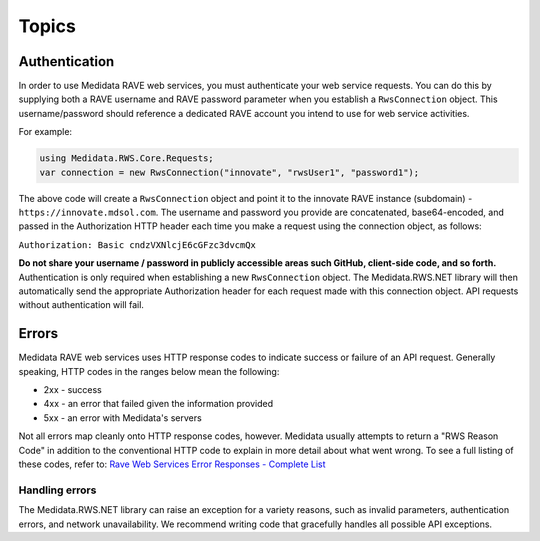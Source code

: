 
============================================
Topics
============================================

Authentication
==============
In order to use Medidata RAVE web services, you must authenticate your web service requests. You can do this by supplying both a RAVE username and RAVE password parameter when you establish a ``RwsConnection`` object. This username/password should reference a dedicated RAVE account you intend to use for web service activities.

For example:

.. code-block:: c#

	using Medidata.RWS.Core.Requests;
	var connection = new RwsConnection("innovate", "rwsUser1", "password1");

The above code will create a ``RwsConnection`` object and point it to the innovate RAVE instance (subdomain) - ``https://innovate.mdsol.com``. The username and password you provide are concatenated, base64-encoded, and passed in the Authorization HTTP header each time you make a request using the connection object, as follows:

``Authorization: Basic cndzVXNlcjE6cGFzc3dvcmQx``

**Do not share your username / password in publicly accessible areas such GitHub, client-side code, and so forth.** Authentication is only required when establishing a new ``RwsConnection`` object. The Medidata.RWS.NET library will then automatically send the appropriate Authorization header for each request made with this connection object.
API requests without authentication will fail.

Errors
======

Medidata RAVE web services uses HTTP response codes to indicate success or failure of an API request. Generally speaking, HTTP codes in the ranges below mean the following:

- 2xx - success
- 4xx - an error that failed given the information provided
- 5xx - an error with Medidata's servers

Not all errors map cleanly onto HTTP response codes, however. Medidata usually attempts to return a "RWS Reason Code" in addition to the conventional HTTP code to explain in more detail about what went wrong. To see a full listing of these codes, refer to: `Rave Web Services Error Responses - Complete List <https://learn.mdsol.com/api/rws/rave-web-services-error-responses-complete-list-95587425.html>`_

---------------
Handling errors
---------------

The Medidata.RWS.NET library can raise an exception for a variety reasons, such as invalid parameters, authentication errors, and network unavailability. We recommend writing code that gracefully handles all possible API exceptions.